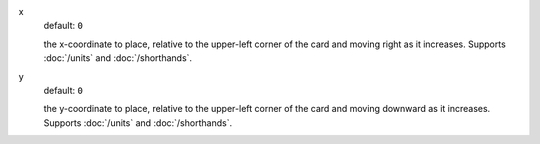 .. :orphan:

x
  default: ``0``

  the x-coordinate to place, relative to the upper-left corner of the card and moving right as it increases. Supports :doc:`/units` and :doc:`/shorthands`.


y
  default: ``0``

  the y-coordinate to place, relative to the upper-left corner of the card and moving downward as it increases. Supports :doc:`/units` and :doc:`/shorthands`.
